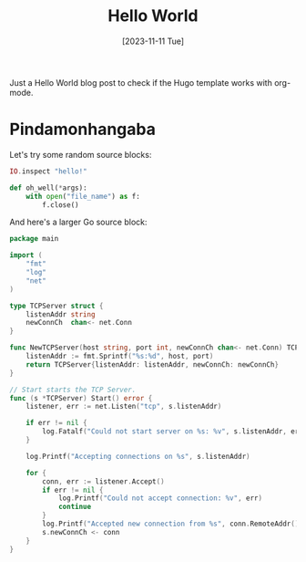 #+title: Hello World
#+date: [2023-11-11 Tue]
#+lastmod: [2023-11-20 Mon]
#+tags[]: Emacs Hugo Go Elixir Python

Just a Hello World blog post to check if the Hugo template works with org-mode.

* Pindamonhangaba
Let's try some random source blocks:

#+begin_src elixir
IO.inspect "hello!"
#+end_src

#+begin_src python
def oh_well(*args):
    with open("file_name") as f:
        f.close()
#+end_src

And here's a larger Go source block:

#+begin_src go
package main

import (
	"fmt"
	"log"
	"net"
)

type TCPServer struct {
	listenAddr string
	newConnCh  chan<- net.Conn
}

func NewTCPServer(host string, port int, newConnCh chan<- net.Conn) TCPServer {
	listenAddr := fmt.Sprintf("%s:%d", host, port)
	return TCPServer{listenAddr: listenAddr, newConnCh: newConnCh}
}

// Start starts the TCP Server.
func (s *TCPServer) Start() error {
	listener, err := net.Listen("tcp", s.listenAddr)

	if err != nil {
		log.Fatalf("Could not start server on %s: %v", s.listenAddr, err)
	}

	log.Printf("Accepting connections on %s", s.listenAddr)

	for {
		conn, err := listener.Accept()
		if err != nil {
			log.Printf("Could not accept connection: %v", err)
			continue
		}
		log.Printf("Accepted new connection from %s", conn.RemoteAddr())
		s.newConnCh <- conn
	}
}
#+end_src
